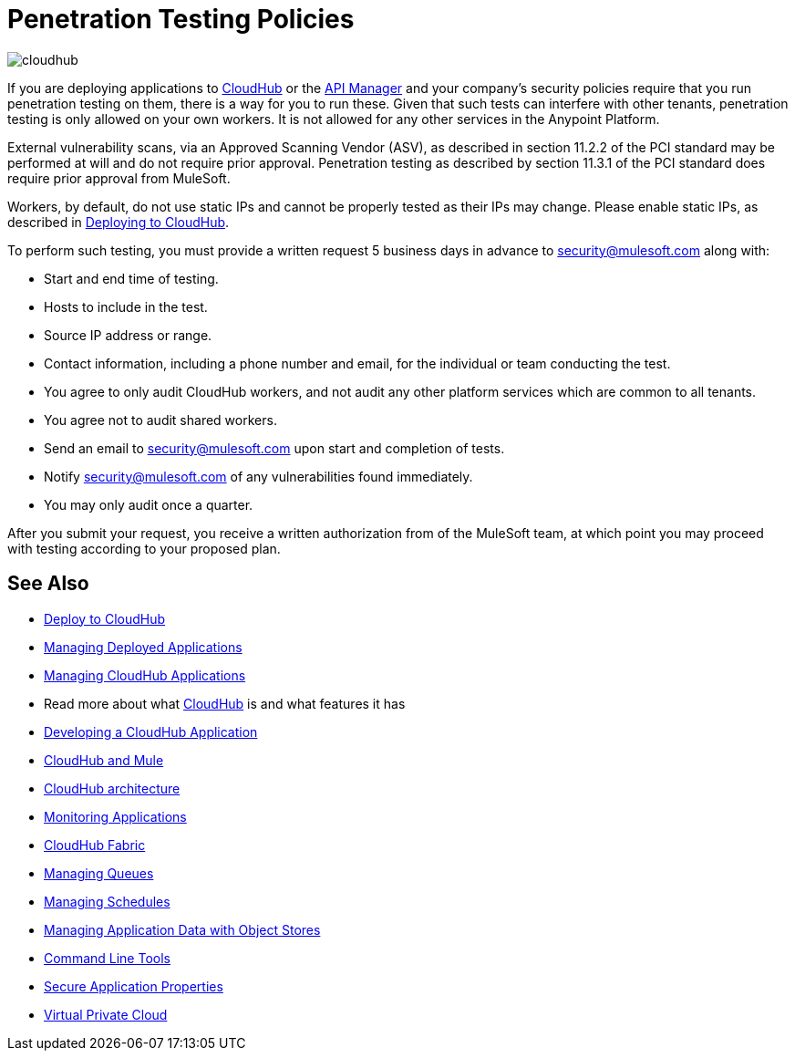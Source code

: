 = Penetration Testing Policies
:keywords: cloudhub, testing, audit, workers

image:cloudhub-logo.png[cloudhub]

If you are deploying applications to link:/cloudhub[CloudHub] or the link:/api-manager[API Manager] and your company's security policies require that you run penetration testing on them, there is a way for you to run these. Given that such tests can interfere with other tenants, penetration testing is only allowed on your own workers. It is not allowed for any other services in the Anypoint Platform.

External vulnerability scans, via an Approved Scanning Vendor (ASV), as described in section 11.2.2 of the PCI standard may be performed at will and do not require prior approval. Penetration testing as described by section 11.3.1 of the PCI standard does require prior approval from MuleSoft.

Workers, by default, do not use static IPs and cannot be properly tested as their IPs may change. Please enable static IPs, as described in link:/runtime-manager/deploying-to-cloudhub#static-ips-tab[Deploying to CloudHub].

To perform such testing, you must provide a written request 5 business days in advance to security@mulesoft.com along with:

* Start and end time of testing.
* Hosts to include in the test.
* Source IP address or range.
* Contact information, including a phone number and email, for the individual or team conducting the test.
* You agree to only audit CloudHub workers, and not audit any other platform services which are common to all tenants.
* You agree not to audit shared workers.
* Send an email to security@mulesoft.com upon start and completion of tests.
* Notify security@mulesoft.com of any vulnerabilities found immediately.
* You may only audit once a quarter.

After you submit your request, you receive a written authorization from of the MuleSoft team, at which point you may proceed with testing according to your proposed plan.

== See Also

* link:/runtime-manager/deploying-to-cloudhub[Deploy to CloudHub]
* link:/runtime-manager/managing-deployed-applications[Managing Deployed Applications]
* link:/runtime-manager/managing-cloudhub-applications[Managing CloudHub Applications]
* Read more about what link:/runtime-manager/cloudhub[CloudHub] is and what features it has
* link:/runtime-manager/developing-a-cloudhub-application[Developing a CloudHub Application]
* link:/runtime-manager/cloudhub-and-mule[CloudHub and Mule]
* link:/runtime-manager/cloudhub-architecture[CloudHub architecture]
* link:/runtime-manager/monitoring[Monitoring Applications]
* link:/runtime-manager/cloudhub-fabric[CloudHub Fabric]
* link:/runtime-manager/managing-queues[Managing Queues]
* link:/runtime-manager/managing-schedules[Managing Schedules]
* link:/runtime-manager/managing-application-data-with-object-stores[Managing Application Data with Object Stores]
* link:/runtime-manager/anypoint-platform-cli[Command Line Tools]
* link:/runtime-manager/secure-application-properties[Secure Application Properties]
* link:/runtime-manager/virtual-private-cloud[Virtual Private Cloud]
